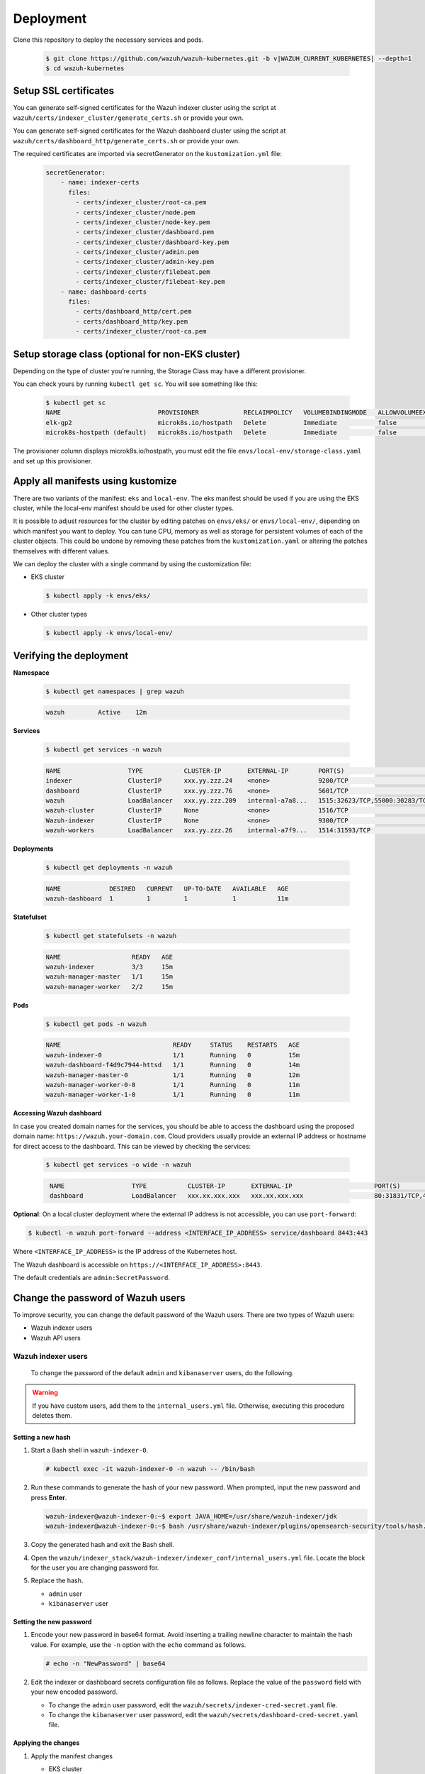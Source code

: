 .. Copyright (C) 2015, Wazuh, Inc.

.. meta::
   :description: Learn more about Kubernetes deployment with Wazuh in this section of the Wazuh documentation. 

Deployment
==========

Clone this repository to deploy the necessary services and pods.

    .. code-block:: console

        $ git clone https://github.com/wazuh/wazuh-kubernetes.git -b v|WAZUH_CURRENT_KUBERNETES| --depth=1
        $ cd wazuh-kubernetes


Setup SSL certificates
^^^^^^^^^^^^^^^^^^^^^^

You can generate self-signed certificates for the Wazuh indexer cluster using the script at ``wazuh/certs/indexer_cluster/generate_certs.sh`` or provide your own.

You can generate self-signed certificates for the Wazuh dashboard cluster using the script at ``wazuh/certs/dashboard_http/generate_certs.sh`` or provide your own.

The required certificates are imported via secretGenerator on the ``kustomization.yml`` file:


    .. code-block:: yaml

        secretGenerator:
            - name: indexer-certs
              files:
                - certs/indexer_cluster/root-ca.pem
                - certs/indexer_cluster/node.pem
                - certs/indexer_cluster/node-key.pem
                - certs/indexer_cluster/dashboard.pem
                - certs/indexer_cluster/dashboard-key.pem
                - certs/indexer_cluster/admin.pem
                - certs/indexer_cluster/admin-key.pem
                - certs/indexer_cluster/filebeat.pem
                - certs/indexer_cluster/filebeat-key.pem
            - name: dashboard-certs
              files:
                - certs/dashboard_http/cert.pem
                - certs/dashboard_http/key.pem
                - certs/indexer_cluster/root-ca.pem


Setup storage class (optional for non-EKS cluster)
^^^^^^^^^^^^^^^^^^^^^^^^^^^^^^^^^^^^^^^^^^^^^^^^^^

Depending on the type of cluster you’re running, the Storage Class may have a different provisioner.

You can check yours by running ``kubectl get sc``. You will see something like this:

   .. code-block:: console

        $ kubectl get sc
        NAME                          PROVISIONER            RECLAIMPOLICY   VOLUMEBINDINGMODE   ALLOWVOLUMEEXPANSION   AGE
        elk-gp2                       microk8s.io/hostpath   Delete          Immediate           false                  67d
        microk8s-hostpath (default)   microk8s.io/hostpath   Delete          Immediate           false                  54d

 
The provisioner column displays microk8s.io/hostpath, you must edit the file ``envs/local-env/storage-class.yaml`` and set up this provisioner.


Apply all manifests using kustomize
^^^^^^^^^^^^^^^^^^^^^^^^^^^^^^^^^^^

There are two variants of the manifest: ``eks`` and ``local-env``. The eks manifest should be used if you are using the EKS cluster, while the local-env manifest should be used for other cluster types.

It is possible to adjust resources for the cluster by editing patches on ``envs/eks/`` or ``envs/local-env/``, depending on which manifest you want to deploy. You can tune CPU, memory as well as storage for persistent volumes of each of the cluster objects. This could be undone by removing these patches from the ``kustomization.yaml`` or altering the patches themselves with different values.

We can deploy the cluster with a single command by using the customization file:

- EKS cluster

  .. code-block:: console

      $ kubectl apply -k envs/eks/

 
- Other cluster types

  .. code-block:: console

      $ kubectl apply -k envs/local-env/


Verifying the deployment
^^^^^^^^^^^^^^^^^^^^^^^^

**Namespace**

    .. code-block:: console

        $ kubectl get namespaces | grep wazuh

    .. code-block:: none
        :class: output

        wazuh         Active    12m

**Services**

    .. code-block:: console

        $ kubectl get services -n wazuh

    .. code-block:: none
        :class: output

        NAME                  TYPE           CLUSTER-IP       EXTERNAL-IP        PORT(S)                          AGE
        indexer               ClusterIP      xxx.yy.zzz.24    <none>             9200/TCP                         12m
        dashboard             ClusterIP      xxx.yy.zzz.76    <none>             5601/TCP                         11m
        wazuh                 LoadBalancer   xxx.yy.zzz.209   internal-a7a8...   1515:32623/TCP,55000:30283/TCP   9m
        wazuh-cluster         ClusterIP      None             <none>             1516/TCP                         9m
        Wazuh-indexer         ClusterIP      None             <none>             9300/TCP                         12m
        wazuh-workers         LoadBalancer   xxx.yy.zzz.26    internal-a7f9...   1514:31593/TCP                   9m


**Deployments**

    .. code-block:: console

        $ kubectl get deployments -n wazuh

    .. code-block:: none
        :class: output

        NAME             DESIRED   CURRENT   UP-TO-DATE   AVAILABLE   AGE
        wazuh-dashboard  1         1         1            1           11m

**Statefulset**

    .. code-block:: console

        $ kubectl get statefulsets -n wazuh

    .. code-block:: none
        :class: output

        NAME                   READY   AGE
        wazuh-indexer          3/3     15m
        wazuh-manager-master   1/1     15m
        wazuh-manager-worker   2/2     15m

**Pods**

    .. code-block:: console

        $ kubectl get pods -n wazuh

    .. code-block:: none
        :class: output

        NAME                              READY     STATUS    RESTARTS   AGE
        wazuh-indexer-0                   1/1       Running   0          15m
        wazuh-dashboard-f4d9c7944-httsd   1/1       Running   0          14m
        wazuh-manager-master-0            1/1       Running   0          12m
        wazuh-manager-worker-0-0          1/1       Running   0          11m
        wazuh-manager-worker-1-0          1/1       Running   0          11m


**Accessing Wazuh dashboard**

In case you created domain names for the services, you should be able to access the dashboard using the proposed domain name: ``https://wazuh.your-domain.com``. Cloud providers usually provide an external IP address or hostname for direct access to the dashboard. This can be viewed by checking the services:

    .. code-block:: console
 
         $ kubectl get services -o wide -n wazuh



    .. code-block:: none
        :class: output

         NAME                  TYPE           CLUSTER-IP       EXTERNAL-IP                      PORT(S)                          AGE       SELECTOR
         dashboard             LoadBalancer   xxx.xx.xxx.xxx   xxx.xx.xxx.xxx                   80:31831/TCP,443:30974/TCP       15m       app=wazuh-dashboard


**Optional**: On a local cluster deployment where the external IP address is not accessible, you can use ``port-forward``:
 
.. code-block:: console

   $ kubectl -n wazuh port-forward --address <INTERFACE_IP_ADDRESS> service/dashboard 8443:443
  
Where ``<INTERFACE_IP_ADDRESS>`` is the IP address of the Kubernetes host.

The Wazuh dashboard is accessible on ``https://<INTERFACE_IP_ADDRESS>:8443``.

The default credentials are ``admin:SecretPassword``.

Change the password of Wazuh users
^^^^^^^^^^^^^^^^^^^^^^^^^^^^^^^^^^

To improve security, you can change the default password of the Wazuh users. There are two types of Wazuh users:

-  Wazuh indexer users
-  Wazuh API users

Wazuh indexer users
~~~~~~~~~~~~~~~~~~~

 To change the password of the default ``admin`` and ``kibanaserver`` users, do the following.

.. warning::

   If you have custom users, add them to the ``internal_users.yml`` file. Otherwise, executing this procedure deletes them.

Setting a new hash
..................

#. Start a Bash shell in ``wazuh-indexer-0``.

   .. code-block:: console

      # kubectl exec -it wazuh-indexer-0 -n wazuh -- /bin/bash

#. Run these commands to generate the hash of your new password. When prompted, input the new password and press **Enter**.

   .. code-block:: console

	  wazuh-indexer@wazuh-indexer-0:~$ export JAVA_HOME=/usr/share/wazuh-indexer/jdk
	  wazuh-indexer@wazuh-indexer-0:~$ bash /usr/share/wazuh-indexer/plugins/opensearch-security/tools/hash.sh

#. Copy the generated hash and exit the Bash shell.

#. Open the ``wazuh/indexer_stack/wazuh-indexer/indexer_conf/internal_users.yml`` file. Locate the block for the user you are changing password for.

#. Replace the hash.

   -  ``admin`` user

      .. code-block:: YAML
         :emphasize-lines: 3

         ...
         admin:
             hash: "$2y$12$K/SpwjtB.wOHJ/Nc6GVRDuc1h0rM1DfvziFRNPtk27P.c4yDr9njO"
             reserved: true
             backend_roles:
             - "admin"
             description: "Demo admin user"
 
         ...

   -  ``kibanaserver`` user

      .. code-block:: YAML
         :emphasize-lines: 3

         ...
         kibanaserver:
             hash: "$2a$12$4AcgAt3xwOWadA5s5blL6ev39OXDNhmOesEoo33eZtrq2N0YrU3H."
             reserved: true
             description: "Demo kibanaserver user"
 
         ...

Setting the new password
........................

#. Encode your new password in base64 format. Avoid inserting a trailing newline character to maintain the hash value. For example, use the ``-n`` option with the ``echo`` command as follows.

   .. code-block::
      
      # echo -n "NewPassword" | base64

#. Edit the indexer or dashbboard secrets configuration file as follows. Replace the value of the ``password`` field with your new encoded password.

   -  To change the ``admin`` user password, edit the ``wazuh/secrets/indexer-cred-secret.yaml`` file.

      .. code-block:: YAML
         :emphasize-lines: 8

         ...
         apiVersion: v1
         kind: Secret
         metadata:
             name: indexer-cred
         data:
             username: YWRtaW4=              # string "admin" base64 encoded
             password: U2VjcmV0UGFzc3dvcmQ=  # string "SecretPassword" base64 encoded
         ...

   -  To change the ``kibanaserver`` user password, edit the ``wazuh/secrets/dashboard-cred-secret.yaml`` file.

      .. code-block:: YAML
         :emphasize-lines: 8

         ...
         apiVersion: v1
         kind: Secret
         metadata:
             name: dashboard-cred
         data:
             username: a2liYW5hc2VydmVy  # string "kibanaserver" base64 encoded
             password: a2liYW5hc2VydmVy  # string "kibanaserver" base64 encoded
         ...

Applying the changes
....................

#. Apply the manifest changes

   -  EKS cluster

      .. code-block:: console

         # kubectl apply -k envs/eks/

   -  Other cluster types

      .. code-block:: console

         # kubectl apply -k envs/local-env/

#. Start a bash shell in ``wazuh-indexer-0`` once more.

   .. code-block:: console

      # kubectl exec -it wazuh-indexer-0 -n wazuh -- /bin/bash

#. Set the following variables:

   .. code-block:: console

      export INSTALLATION_DIR=/usr/share/wazuh-indexer
      CACERT=$INSTALLATION_DIR/certs/root-ca.pem
      KEY=$INSTALLATION_DIR/certs/admin-key.pem
      CERT=$INSTALLATION_DIR/certs/admin.pem
      export JAVA_HOME=/usr/share/wazuh-indexer/jdk

#. Wait for the Wazuh indexer to initialize properly. The waiting time can vary from two to five minutes. It depends on the size of the cluster, the assigned resources, and the speed of the network. Then, run the ``securityadmin.sh`` script to apply all changes.

   .. code-block:: console

      $ bash /usr/share/wazuh-indexer/plugins/opensearch-security/tools/securityadmin.sh -cd /usr/share/wazuh-indexer/opensearch-security/ -nhnv -cacert  $CACERT -cert $CERT -key $KEY -p 9200 -icl -h $NODE_NAME

#. Login with the new credentials on the Wazuh dashboard.

Wazuh API users
~~~~~~~~~~~~~~~

The ``wazuh-wui`` user is the user to connect with the Wazuh API by default. Follow these steps to change the password.

.. note::

   The password for Wazuh API users must be between 8 and 64 characters long. It must contain at least one uppercase and one lowercase letter, a number, and a symbol.

#. Encode your new password in base64 format. Avoid inserting a trailing newline character to maintain the hash value. For example, use the ``-n`` option with the ``echo`` command as follows.

   .. code-block::
      
      # echo -n "NewPassword" | base64

#. Edit the ``wazuh/secrets/wazuh-api-cred-secret.yaml`` file and replace the value of the ``password`` field.

   .. code-block:: YAML
      :emphasize-lines: 8

      apiVersion: v1
      kind: Secret
      metadata:
          name: wazuh-api-cred
          namespace: wazuh
      data:
          username: d2F6dWgtd3Vp          # string "wazuh-wui" base64 encoded
          password: UGFzc3dvcmQxMjM0LmE=  # string "MyS3cr37P450r.*-" base64 encoded

#. Apply the manifest changes.

    .. code-block:: console

        # kubectl apply -k envs/eks/

#. Restart pods for Wazuh dashboard and Wazuh manager master.

Agents
^^^^^^

Wazuh agents are designed to monitor hosts. To start using them:

#. :doc:`Install the agent </installation-guide/wazuh-agent/index>`.
#. Enroll the agent by modifying the file ``/var/ossec/etc/ossec.conf``. Change the “transport protocol” to TCP and replace the ``MANAGER_IP`` with the external IP address of the service pointing to port 1514 or with the hostname provided by the cloud provider

To learn more about registering agents, see the :doc:`Wazuh agent enrollment </user-manual/agent/agent-enrollment/index>` section of the documentation.
